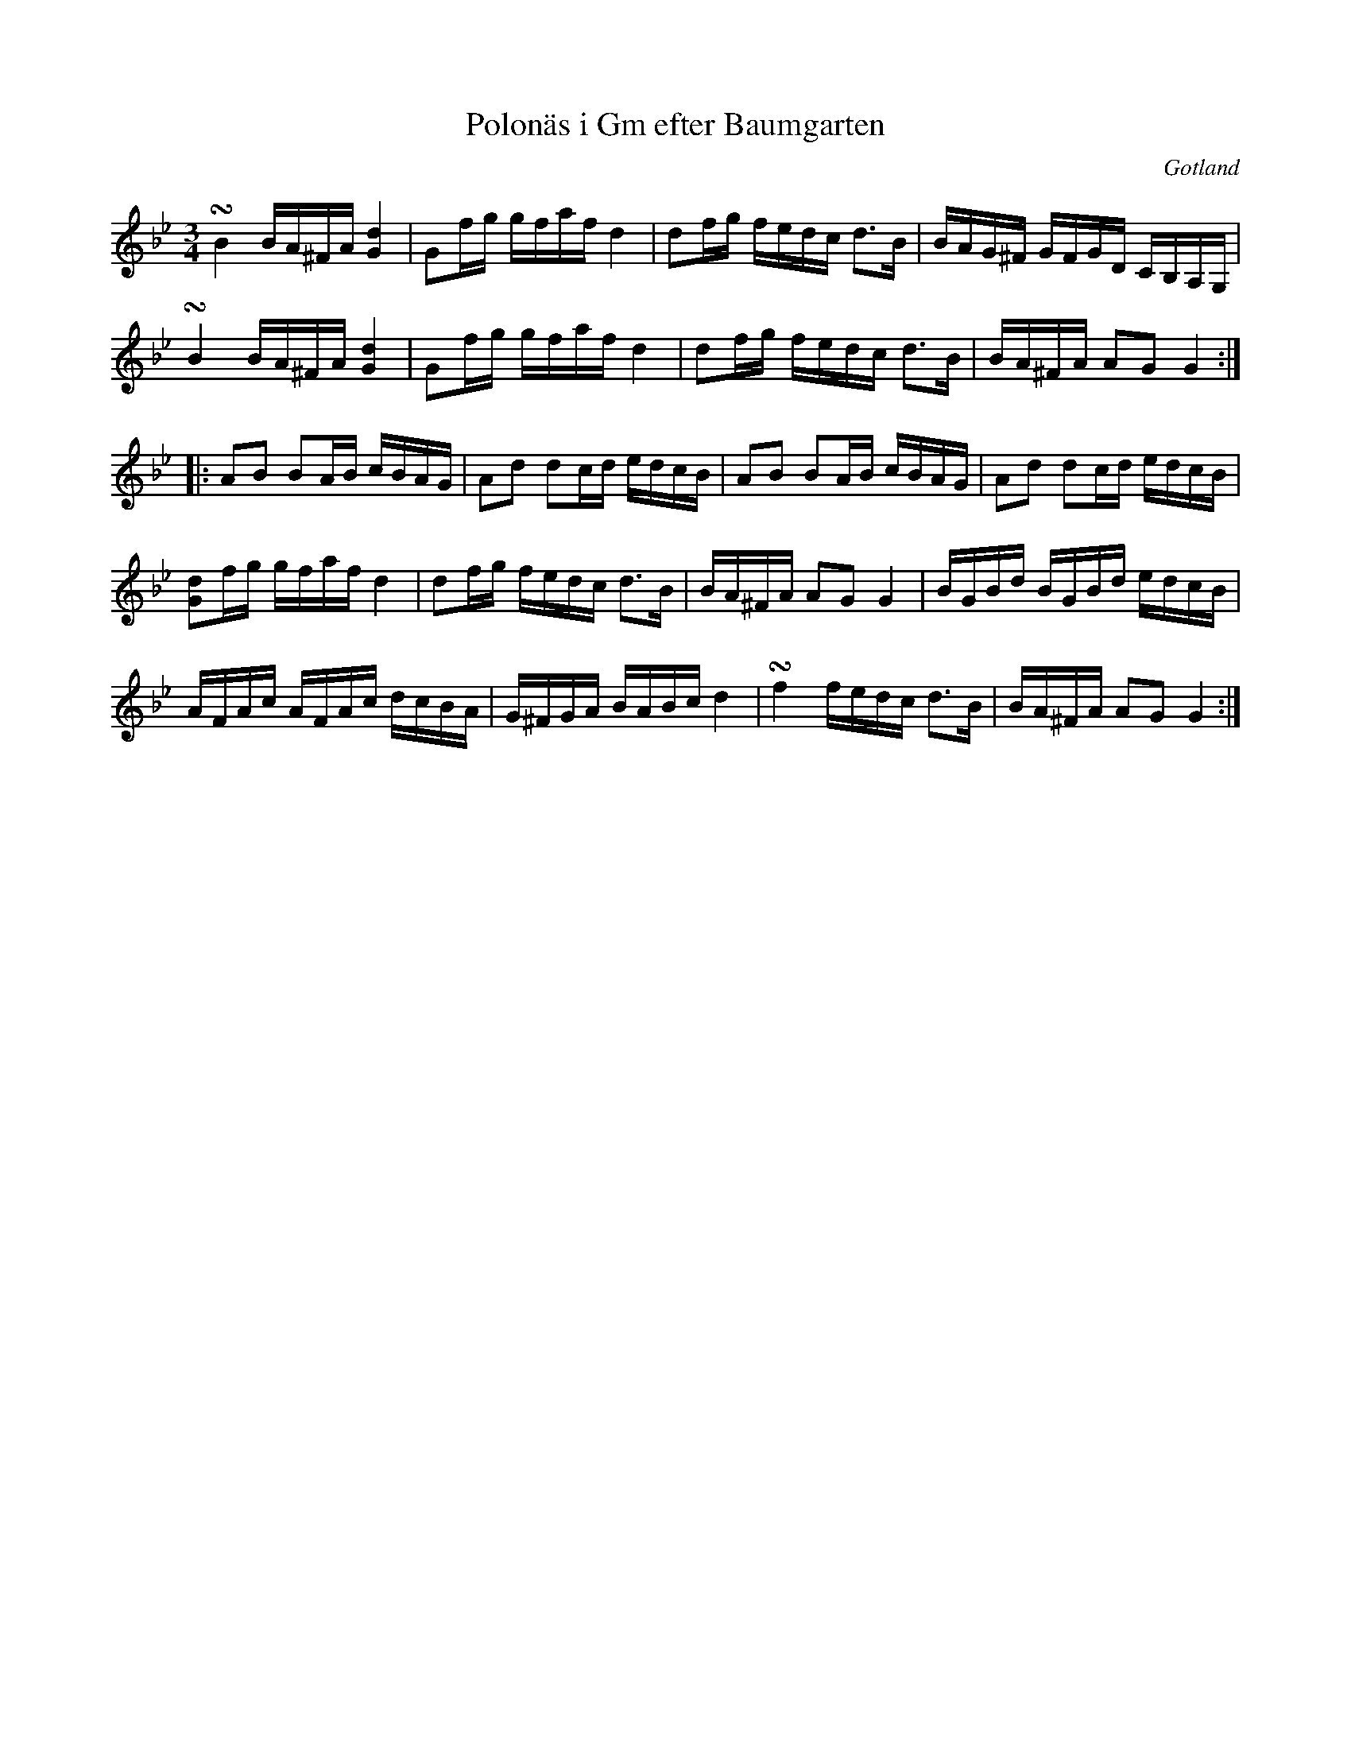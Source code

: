 %%abc-charset utf-8

X:77
T:Polonäs i Gm efter Baumgarten
S:efter C.L. Baumgarten
B:FMK - katalog MMD66 bild 101
R:Slängpolska
O:Gotland
Z:Nils L
L:1/16
M:3/4
N: Jfr Bagge nr 27. Allmän i hela östsvenska området.
U:t=turn
K:Gm
tB4 BA^FA [Gd]4 | G2fg gfaf d4 |  d2fg fedc d2>B2 | BAG^F GFGD CB,A,G, | 
tB4 BA^FA [Gd]4 | G2fg gfaf d4 |  d2fg fedc d2>B2 | BA^FA A2G2 G4 ::
A2B2 B2AB cBAG | A2d2 d2cd edcB | A2B2 B2AB cBAG | A2d2 d2cd edcB | 
[Gd]2fg gfaf d4 | d2fg fedc d2>B2 | BA^FA A2G2 G4 | BGBd BGBd edcB | 
AFAc AFAc dcBA | G^FGA BABc d4 | tf4 fedc d2>B2 | BA^FA A2G2 G4 :|

